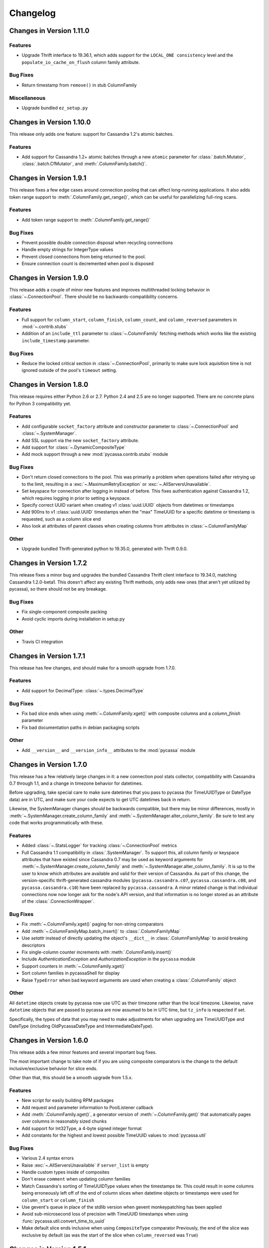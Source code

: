 Changelog
=========

Changes in Version 1.11.0
-------------------------

Features
~~~~~~~~
- Upgrade Thrift interface to 19.36.1, which adds support for the
  ``LOCAL_ONE consistency`` level and the ``populate_io_cache_on_flush``
  column family attribute.

Bug Fixes
~~~~~~~~~
- Return timestamp from ``remove()`` in stub ColumnFamily

Miscellaneous
~~~~~~~~~~~~~
- Upgrade bundled ``ez_setup.py``


Changes in Version 1.10.0
-------------------------
This release only adds one feature: support for Cassandra
1.2's atomic batches.

Features
~~~~~~~~
- Add support for Cassandra 1.2+ atomic batches through a new
  ``atomic`` parameter for :class:`.batch.Mutator`,
  :class:`.batch.CfMutator`, and :meth:`.ColumnFamily.batch()`.

Changes in Version 1.9.1
------------------------
This release fixes a few edge cases around connection pooling that
can affect long-running applications.  It also adds token range
support to :meth:`.ColumnFamily.get_range()`, which can be useful
for parallelizing full-ring scans.

Features
~~~~~~~~
- Add token range support to :meth:`.ColumnFamily.get_range()`

Bug Fixes
~~~~~~~~~
- Prevent possible double connection disposal when recycling connections
- Handle empty strings for IntegerType values
- Prevent closed connections from being returned to the pool.
- Ensure connection count is decremented when pool is disposed

Changes in Version 1.9.0
------------------------
This release adds a couple of minor new features and improves multithreaded
locking behavior in :class:`~.ConnectionPool`.  There should be no
backwards-compatibility concerns.

Features
~~~~~~~~
- Full support for ``column_start``, ``column_finish``, ``column_count``, and
  ``column_reversed`` parameters in :mod:`~.contrib.stubs`
- Addition of an ``include_ttl`` parameter to :class:`~.ColumnFamily` fetching
  methods which works like the existing ``include_timestamp`` parameter.

Bug Fixes
~~~~~~~~~
- Reduce the locked critical section in :class:`~.ConnectionPool`, primarily
  to make sure lock aquisition time is not ignored outside of the pool's
  ``timeout`` setting.

Changes in Version 1.8.0
------------------------
This release requires either Python 2.6 or 2.7. Python 2.4 and 2.5
are no longer supported. There are no concrete plans for Python 3
compatibility yet.

Features
~~~~~~~~
- Add configurable ``socket_factory`` attribute and constructor parameter
  to :class:`~.ConnectionPool` and :class:`~.SystemManager`.
- Add SSL support via the new ``socket_factory`` attribute.
- Add support for :class:`~.DynamicCompositeType`
- Add mock support through a new :mod:`pycassa.contrib.stubs` module

Bug Fixes
~~~~~~~~~
- Don't return closed connections to the pool. This was primarily a
  problem when operations failed after retrying up to the limit,
  resulting in a :exc:`~.MaximumRetryException` or
  :exc:`~.AllServersUnavailable`.
- Set keyspace for connection after logging in instead of before.
  This fixes authentication against Cassandra 1.2, which requires
  logging in prior to setting a keyspace.
- Specify correct UUID variant when creating v1 :class:`uuid.UUID` objects
  from datetimes or timestamps
- Add 900ns to v1 :class:`uuid.UUID` timestamps when the "max" TimeUUID for
  a specific datetime or timestamp is requested, such as a
  column slice end
- Also look at attributes of parent classes when creating
  columns from attributes in :class:`~.ColumnFamilyMap`

Other
~~~~~
- Upgrade bundled Thrift-generated python to 19.35.0, generated
  with Thrift 0.9.0.

Changes in Version 1.7.2
------------------------
This release fixes a minor bug and upgrades the bundled Cassandra
Thrift client interface to 19.34.0, matching Cassandra 1.2.0-beta1.
This doesn't affect any existing Thrift methods, only adds new ones
(that aren't yet utilized by pycassa), so there should not be any
breakage.

Bug Fixes
~~~~~~~~~
- Fix single-component composite packing
- Avoid cyclic imports during installation in setup.py

Other
~~~~~
- Travis CI integration

Changes in Version 1.7.1
------------------------
This release has few changes, and should make for a smooth upgrade
from 1.7.0.

Features
~~~~~~~~
- Add support for DecimalType: :class:`~.types.DecimalType`

Bug Fixes
~~~~~~~~~
- Fix bad slice ends when using :meth:`~.ColumnFamily.xget()` with
  composite columns and a `column_finish` parameter
- Fix bad documentation paths in debian packaging scripts

Other
~~~~~
- Add ``__version__`` and ``__version_info__`` attributes to the
  :mod:`pycassa` module


Changes in Version 1.7.0
------------------------
This release has a few relatively large changes in it: a new
connection pool stats collector, compatibility with Cassandra 0.7
through 1.1, and a change in timezone behavior for datetimes.

Before upgrading, take special care to make sure datetimes that you
pass to pycassa (for TimeUUIDType or DateType data) are in UTC, and
make sure your code expects to get UTC datetimes back in return.

Likewise, the SystemManager changes *should* be backwards compatible,
but there may be minor differences, mostly in
:meth:`~.SystemManager.create_column_family` and
:meth:`~.SystemManager.alter_column_family`. Be sure to test any code
that works programmatically with these.

Features
~~~~~~~~
- Added :class:`~.StatsLogger` for tracking :class:`~.ConnectionPool`
  metrics
- Full Cassandra 1.1 compatibility in :class:`.SystemManager`. To support
  this, all column family or keyspace attributes that have existed since
  Cassandra 0.7 may be used as keyword arguments for
  :meth:`~.SystemManager.create_column_family` and
  :meth:`~.SystemManager.alter_column_family`.  It is up to the user to
  know which attributes are available and valid for their version of
  Cassandra.
  As part of this change, the version-specific thrift-generated cassandra
  modules (``pycassa.cassandra.c07``, ``pycassa.cassandra.c08``, and
  ``pycassa.cassandra.c10``) have been replaced by ``pycassa.cassandra``.
  A minor related change is that individual connections now
  now longer ask for the node's API version, and that information is
  no longer stored as an attribute of the :class:`.ConnectionWrapper`.

Bug Fixes
~~~~~~~~~
- Fix :meth:`~.ColumnFamily.xget()` paging for non-string comparators
- Add :meth:`~.ColumnFamilyMap.batch_insert()` to :class:`.ColumnFamilyMap`
- Use `setattr` instead of directly updating the object's ``__dict__`` in
  :class:`.ColumnFamilyMap` to avoid breaking descriptors
- Fix single-column counter increments with :meth:`.ColumnFamily.insert()`
- Include `AuthenticationException` and `AuthorizationException` in
  the ``pycassa`` module
- Support counters in :meth:`~.ColumnFamily.xget()`
- Sort column families in pycassaShell for display
- Raise ``TypeError`` when bad keyword arguments are used when creating
  a :class:`.ColumnFamily` object

Other
~~~~~
All ``datetime`` objects create by pycassa now use UTC as their timezone
rather than the local timezone. Likewise, naive ``datetime`` objects that are
passed to pycassa are now assumed to be in UTC time, but ``tz_info`` is respected
if set.

Specifically, the types of data that you may need to make adjustments for
when upgrading are TimeUUIDType and DateType (including OldPycassaDateType
and IntermediateDateType).

Changes in Version 1.6.0
------------------------
This release adds a few minor features and several important bug fixes.

The most important change to take note of if you are using composite
comparators is the change to the default inclusive/exclusive behavior
for slice ends.

Other than that, this should be a smooth upgrade from 1.5.x.

Features
~~~~~~~~
- New script for easily building RPM packages
- Add request and parameter information to PoolListener callback
- Add :meth:`.ColumnFamily.xget()`, a generator version of
  :meth:`~.ColumnFamily.get()` that automatically pages over columns
  in reasonably sized chunks
- Add support for Int32Type, a 4-byte signed integer format
- Add constants for the highest and lowest possible TimeUUID values
  to :mod:`pycassa.util`

Bug Fixes
~~~~~~~~~
- Various 2.4 syntax errors
- Raise :exc:`~.AllServersUnavailable` if ``server_list`` is empty
- Handle custom types inside of composites
- Don't erase ``comment`` when updating column families
- Match Cassandra's sorting of TimeUUIDType values when the timestamps
  tie.  This could result in some columns being erroneously left off of
  the end of column slices when datetime objects or timestamps were used
  for ``column_start`` or ``column_finish``
- Use gevent's queue in place of the stdlib version when gevent monkeypatching
  has been applied
- Avoid sub-microsecond loss of precision with TimeUUID timestamps when using
  :func:`pycassa.util.convert_time_to_uuid`
- Make default slice ends inclusive when using ``CompositeType`` comparator
  Previously, the end of the slice was exclusive by default (as was the start
  of the slice when ``column_reversed`` was ``True``)

Changes in Version 1.5.1
------------------------
This release only affects those of you using DateType data,
which has been supported since pycassa 1.2.0.  If you are
using DateType, it is **very** important that you read this
closely.

DateType data is internally stored as an 8 byte integer timestamp.
Since version 1.2.0 of pycassa, the timestamp stored has counted
the number of *microseconds* since the unix epoch.  The actual
format that Cassandra standardizes on is *milliseconds* since the
epoch.

If you are only using pycassa, you probably won't have noticed any
problems with this. However, if you try to use cassandra-cli,
sstable2json, Hector, or any other client that supports DateType,
DateType data written by pycassa will appear to be far in the future.
Similarly, DateType data written by other clients will appear to
be in the past when loaded by pycassa.

This release changes the default DateType behavior to comply with
the standard, millisecond-based format.  **If you use DateType,
and you upgrade to this release without making any modifications,
you will have problems.**  Unfortunately, this is a bit of a tricky
situation to resolve, but the appropriate actions to take are detailed
below.

To temporarily continue using the old behavior, a new class
has been created: :class:`pycassa.types.OldPycassaDateType`.
This will read and write DateType data exactly the same as
pycassa 1.2.0 to 1.5.0 did.

If you want to convert your data to the new format, the other
new class, :class:`pycassa.types.IntermediateDateType`, may be useful.
It can read either the new or old format correctly (unless you have
used dates close to 1970 with the new format) and will write only
the new format. The best case for using this is if you have DateType
validated columns that don't have a secondary index on them.

To tell pycassa to use :class:`~.types.OldPycassaDateType` or
:class:`~.types.IntermediateDateType`, use the :class:`~.ColumnFamily`
attributes that control types: :attr:`~.ColumnFamily.column_name_class`,
:attr:`~.ColumnFamily.key_validation_class`,
:attr:`~.ColumnFamily.column_validators`, and so on.  Here's an example:

.. code-block:: python

    from pycassa.types import OldPycassaDateType, IntermediateDateType
    from pycassa.column_family import ColumnFamily
    from pycassa.pool import ConnectionPool

    pool = ConnectionPool('MyKeyspace', ['192.168.1.1'])

    # Our tweet timeline has a comparator_type of DateType
    tweet_timeline_cf = ColumnFamily(pool, 'tweets')
    tweet_timeline_cf.column_name_class = OldPycassaDateType()

    # Our tweet timeline has a comparator_type of DateType
    users_cf = ColumnFamily(pool, 'users')
    users_cf.column_validators['join_date'] = IntermediateDateType()

If you're using DateType for the `key_validation_class`, column names,
column values with a secondary index on them, or are using the DateType
validated column as a non-indexed part of an index clause with
`get_indexed_slices()` (eg. "where state = 'TX' and join_date > 2012"),
you need to be more careful about the conversion process, and
:class:`~.types.IntermediateDateType` probably isn't a good choice.

In most of cases, if you want to switch to the new date format,
a manual migration script to convert all existing DateType
data to the new format will be needed. In particular, if you
convert keys, column names, or indexed columns on a live data set,
be very careful how you go about it. If you need any assistance or
suggestions at all with migrating your data, please feel free to
send an email to tyler@datastax.com; I would be glad to help.

Changes in Version 1.5.0
------------------------
The main change to be aware of for this release is the
new no-retry behavior for counter operations.  If you have been
maintaining a separate connection pool with retries disabled
for usage with counters, you may discontinue that practice
after upgrading.

Features
~~~~~~~~
- By default, counter operations will not be retried
  automatically. This makes it easier to use a single
  connection pool without worrying about overcounting.

Bug Fixes
~~~~~~~~~
- Don't remove entire row when an empty list is supplied for the
  `columns` parameter of :meth:`~ColumnFamily.remove()` or the
  batch remove methods.
- Add python-setuptools to debian build dependencies
- Batch :meth:`~.Mutator.remove()` was not removing subcolumns
  when the specified supercolumn was 0 or other "falsey" values
- Don't request an extra row when reading fewer than `buffer_size`
  rows with :meth:`~.ColumnFamily.get_range()` or
  :meth:`~.ColumnFamily.get_indexed_slices()`.
- Remove `pool_type` from logs, which showed up as ``None`` in
  recent versions
- Logs were erroneously showing the same server for retries
  of failed operations even when the actual server being
  queried had changed

Changes in Version 1.4.0
------------------------
This release is primarily a bugfix release with a couple
of minor features and removed deprecated items.

Features
~~~~~~~~
- Accept column_validation_classes when creating or altering
  column families with SystemManager
- Ignore UNREACHABLE nodes when waiting for schema version
  agreement

Bug Fixes
~~~~~~~~~
- Remove accidental print statement in SystemManager
- Raise TypeError when unexpected types are used for
  comparator or validator types when creating or altering
  a Column Family
- Fix packing of column values using column-specific validators
  during batch inserts when the column name is changed by packing
- Always return timestamps from inserts
- Fix NameError when timestamps are used where a DateType is
  expected
- Fix NameError in python 2.4 when unpacking DateType objects
- Handle reading composites with trailing components missing
- Upgrade ez_setup.py to fix broken setuptools link

Removed Deprecated Items
~~~~~~~~~~~~~~~~~~~~~~~~
- :meth:`pycassa.connect()`
- :meth:`pycassa.connect_thread_local()`
- :meth:`.ConnectionPool.status()`
- :meth:`.ConnectionPool.recreate()`


Changes in Version 1.3.0
------------------------
This release adds full compatibility with Cassandra 1.0 and
removes support for schema manipulation in Cassandra 0.7.

In this release, schema manipulation should work with Cassandra 0.8
and 1.0, but not 0.7.  The data API should continue to work with all
three versions.

Bug Fixes
~~~~~~~~~
- Don't ignore `columns` parameter in :meth:`.ColumnFamilyMap.insert()`
- Handle empty instance fields in :meth:`.ColumnFamilyMap.insert()`
- Use the same default for `timeout` in :meth:`pycassa.connect()` as
  :class:`~.ConnectionPool` uses
- Fix typo which caused a different exception to be thrown when an
  :exc:`.AllServersUnavailable` exception was raised
- IPython 0.11 compatibility in pycassaShell
- Correct dependency declaration in :file:`setup.py`
- Add UUIDType to supported types

Features
~~~~~~~~
- The `filter_empty` parameter was added to
  :meth:`~.ColumnFamily.get_range()` with a default of ``True``; this
  allows empty rows to be kept if desired

Deprecated
~~~~~~~~~~
- :meth:`pycassa.connect()`
- :meth:`pycassa.connect_thread_local()`


Changes in Version 1.2.1
------------------------
This is strictly a bug-fix release addressing a few
issues created in 1.2.0.

Bug Fixes
~~~~~~~~~
- Correctly check for Counters in :class:`.ColumnFamily`
  when setting `default_validation_class`
- Pass kwargs in :class:`.ColumnFamilyMap` to
  :class:`.ColumnFamily`
- Avoid potential UnboundLocal in :meth:`.ConnectionPool.execute`
  when :meth:`~.ConnectionPool.get` fails
- Fix ez_setup dependency/bundling so that package installations
  using easy_install or pip don't fail without ez_setup installed

Changes in Version 1.2.0
------------------------
This should be a fairly smooth upgrade from pycassa 1.1. The
primary changes that may introduce minor incompatibilities are
the changes to :class:`.ColumnFamilyMap` and the automatic
skipping of "ghost ranges" in :meth:`.ColumnFamily.get_range()`.

Features
~~~~~~~~
- Add :meth:`.ConnectionPool.fill()`
- Add :class:`~.FloatType`, :class:`~.DoubleType`, 
  :class:`~.DateType`, and :class:`~.BooleanType` support.
- Add :class:`~.CompositeType` support for static composites.
  See :ref:`composite-types` for more details.
- Add `timestamp`, `ttl` to :meth:`.ColumnFamilyMap.insert()`
  params 
- Support variable-length integers with :class:`~.IntegerType`.
  This allows more space-efficient small integers as well as
  integers that exceed the size of a long.
- Make :class:`~.ColumnFamilyMap` a subclass of
  :class:`~.ColumnFamily` instead of using one as a component.
  This allows all of the normal adjustments normally done
  to a :class:`~.ColumnFamily` to be done to a :class:`~.ColumnFamilyMap`
  instead. See :ref:`column-family-map` for examples of
  using the new version.
- Expose the following :class:`~.ConnectionPool` attributes,
  allowing them to be altered after creation: 
  :attr:`~.ConnectionPool.max_overflow`, :attr:`~.ConnectionPool.pool_timeout`,
  :attr:`~.ConnectionPool.recycle`, :attr:`~.ConnectionPool.max_retries`,
  and :attr:`~.ConnectionPool.logging_name`.
  Previously, these were all supplied as constructor arguments.
  Now, the preferred way to set them is to alter the attributes
  after creation. (However, they may still be set in the
  constructor by using keyword arguments.)
- Automatically skip "ghost ranges" in :meth:`ColumnFamily.get_range()`.
  Rows without any columns will not be returned by the generator,
  and these rows will not count towards the supplied `row_count`.

Bug Fixes
~~~~~~~~~
- Add connections to :class:`~.ConnectionPool` more readily
  when `prefill` is ``False``.
  Before this change, if the ConnectionPool was created with
  ``prefill=False``, connections would only be added to the pool
  when there was concurrent demand for connections.
  After this change, if ``prefill=False`` and ``pool_size=N``, the
  first `N` operations will each result in a new connection
  being added to the pool.
- Close connection and adjust the :class:`~.ConnectionPool`'s
  connection count after a :exc:`.TApplicationException`. This
  exception generally indicates programmer error, so it's not
  extremely common.
- Handle typed keys that evaluate to ``False``

Deprecated
~~~~~~~~~~
- :meth:`.ConnectionPool.recreate()`
- :meth:`.ConnectionPool.status()`

Miscellaneous
~~~~~~~~~~~~~
- Better failure messages for :class:`~.ConnectionPool` failures
- More efficient packing and unpacking
- More efficient multi-column inserts in :meth:`.ColumnFamily.insert()`
  and :meth:`.ColumnFamily.batch_insert()`
- Prefer Python 2.7's :class:`collections.OrderedDict` over the
  bundled version when available

Changes in Version 1.1.1
------------------------

Features
~~~~~~~~
- Add ``max_count`` and ``column_reversed`` params to :meth:`~.ColumnFamily.get_count()`
- Add ``max_count`` and ``column_reversed`` params to :meth:`~.ColumnFamily.multiget_count()`

Bug Fixes
~~~~~~~~~
- Don't retry operations after a ``TApplicationException``. This exception
  is reserved for programmatic errors (such as a bad API parameters), so
  retries are not needed.
- If the read_consistency_level kwarg was used in a :class:`~.ColumnFamily`
  constructor, it would be ignored, resulting in a default read consistency
  level of :const:`ONE`. This did not affect the read consistency level if it was
  specified in any other way, including per-method or by setting the
  :attr:`~.ColumnFamily.read_consistency_level` attribute.

Changes in Version 1.1.0
------------------------
This release adds compatibility with Cassandra 0.8, including support
for counters and key_validation_class. This release is
backwards-compatible with Cassandra 0.7, and can support running against
a mixed cluster of both Cassandra 0.7 and 0.8.


Changes related to Cassandra 0.8
~~~~~~~~~~~~~~~~~~~~~~~~~~~~~~~~
- Addition of :data:`~.system_manager.COUNTER_COLUMN_TYPE` to
  :mod:`~.system_manager`.

- Several new column family attributes, including ``key_validation_class``,
  ``replicate_on_write``, ``merge_shards_chance``, ``row_cache_provider``,
  and ``key_alias``.

- The new :meth:`.ColumnFamily.add()` and :meth:`.ColumnFamily.remove_counter()`
  methods.

- Support for counters in :mod:`pycassa.batch` and 
  :meth:`.ColumnFamily.batch_insert()`.

- Autopacking of keys based on ``key_validation_class``.

Other Features
~~~~~~~~~~~~~~
- :meth:`.ColumnFamily.multiget()` now has a `buffer_size` parameter

- :meth:`.ColumnFamily.multiget_count()` now returns rows
  in the order that the keys were passed in, similar to how
  :meth:`~.ColumnFamily.multiget()` behaves. It also uses
  the :attr:`~.ColumnFamily.dict_class` attribute for the containing
  class instead of always using a :class:`dict`.

- Autpacking behavior is now more transparent and configurable,
  allowing the user to get functionality similar to the CLI's
  ``assume`` command, whereby items are packed and unpacked as
  though they were a certain data type, even if Cassandra does
  not use a matching comparator type or validation class. This
  behavior can be controlled through the following attributes:

  - :attr:`.ColumnFamily.column_name_class`

  - :attr:`.ColumnFamily.super_column_name_class` 

  - :attr:`.ColumnFamily.key_validation_class` 

  - :attr:`.ColumnFamily.default_validation_class`

  - :attr:`.ColumnFamily.column_validators`

- A :class:`.ColumnFamily` may reload its schema to handle
  changes in validation classes with :meth:`.ColumnFamily.load_schema()`.

Bug Fixes
~~~~~~~~~
There were several related issues with overlow in :class:`.ConnectionPool`:

- Connection failures when a :class:`.ConnectionPool` was in a state
  of overflow would not result in adjustment of the overflow counter,
  eventually leading the :class:`.ConnectionPool` to refuse to create
  new connections.

- Settings of -1 for :attr:`.ConnectionPool.overflow` erroneously caused
  overflow to be disabled.

- If overflow was enabled in conjunction with `prefill` being disabled,
  the effective overflow limit was raised to ``max_overflow + pool_size``.

Other
~~~~~
- Overflow is now disabled by default in :class:`.ConnectionPool`.

- :class:`.ColumnFamilyMap` now sets the underlying :class:`.ColumnFamily`'s
  :attr:`~.ColumnFamily.autopack_names` and
  :attr:`~.ColumnFamily.autopack_values` attributes to ``False`` upon
  construction.

- Documentation and tests will no longer be included in the
  packaged tarballs.

Removed Deprecated Items
~~~~~~~~~~~~~~~~~~~~~~~~
The following deprecated items have been removed:

- :meth:`.ColumnFamilyMap.get_count()`

- The `instance` parameter from :meth:`.ColumnFamilyMap.get_indexed_slices()`

- The :class:`~.types.Int64` Column type.

- :meth:`.SystemManager.get_keyspace_description()`

Deprecated
~~~~~~~~~~
Athough not technically deprecated, most :class:`.ColumnFamily`
constructor arguments should instead be set by setting the
corresponding attribute on the :class:`.ColumnFamily` after
construction. However, all previous constructor arguments
will continue to be supported if passed as keyword arguments.

Changes in Version 1.0.8
------------------------
- Pack :class:`.IndexExpression` values in :meth:`~.ColumnFamilyMap.get_indexed_slices()`
  that are supplied through the :class:`.IndexClause` instead of just the `instance`
  parameter.

- Column names and values which use Cassandra's IntegerType are unpacked as though they
  are in a BigInteger-like format. This is (backwards) compatible with the format
  that pycassa uses to pack IntegerType data. This fixes an incompatibility with
  the format that cassandra-cli and other clients use to pack IntegerType data.

- Restore Python 2.5 compatibility that was broken through out of order keyword
  arguments in :class:`.ConnectionWrapper`.

- Pack `column_start` and `column_finish` arguments in :class:`.ColumnFamily`
  ``*get*()`` methods when the `super_column` parameter is used.

- Issue a :class:`DeprecationWarning` when a method, parameter, or class that
  has been deprecated is used. Most of these have been deprecated for several
  releases, but no warnings were issued until now.

- Deprecations are now split into separate sections for each release in the
  changelog.

Deprecated
~~~~~~~~~~
- The `instance` parameter of :meth:`ColumnFamilyMap.get_indexed_slices()`


Changes in Version 1.0.7
------------------------
- Catch KeyError in :meth:`pycassa.columnfamily.ColumnFamily.multiget()` empty
  row removal. If the same non-existent key was passed multiple times, a
  :exc:`KeyError` was raised when trying to remove it from the OrderedDictionary
  after the first removal. The :exc:`KeyError` is caught and ignored now.

- Handle connection failures during retries. When a connection fails, it tries to
  create a new connection to replace itself. Exceptions during this process were
  not properly handled; they are now handled and count towards the retry count for
  the current operation.

- Close connection when a :exc:`MaximumRetryException` is raised. Normally a connection
  is closed when an operation it is performing fails, but this was not happening
  for the final failure that triggers the :exc:`MaximumRetryException`. 


Changes in Version 1.0.6
------------------------
- Add :exc:`EOFError` to the list of exceptions that cause a connection swap and retry

- Improved autopacking efficiency for AsciiType, UTF8Type, and BytesType

- Preserve sub-second timestamp precision in datetime arguments for insertion
  or slice bounds where a TimeUUID is expected. Previously, precision below a
  second was lost.

- In a :exc:`MaximumRetryException`'s message, include details about the last
  :exc:`Exception` that caused the :exc:`MaximumRetryException` to be raised

- :meth:`pycassa.pool.ConnectionPool.status()` now always reports a non-negative
  overflow; 0 is now used when there is not currently any overflow

- Created :class:`pycassa.types.Long` as a replacement for :class:`pycassa.types.Int64`.
  :class:`Long` uses big-endian encoding, which is compatible with Cassandra's LongType,
  while :class:`Int64` used little-endian encoding.

Deprecated
~~~~~~~~~~
- :class:`pycassa.types.Int64` has been deprecated in favor of :class:`pycassa.types.Long`


Changes in Version 1.0.5
------------------------
- Assume port 9160 if only a hostname is given 

- Remove super_column param from :meth:`pycassa.columnfamily.ColumnFamily.get_indexed_slices()`

- Enable failover on functions that previously lacked it

- Increase base backoff time to 0.01 seconds

- Add a timeout paremeter to :class:`pycassa.system_manager.SystemManger`

- Return timestamp on single-column inserts 


Changes in Version 1.0.4
------------------------
- Fixed threadlocal issues that broke multithreading

- Fix bug in :meth:`pycassa.columnfamily.ColumnFamily.remove()` when a super_column
  argument is supplied

- Fix minor PoolLogger logging bugs

- Added :meth:`pycassa.system_manager.SystemManager.describe_partitioner()`

- Added :meth:`pycassa.system_manager.SystemManager.describe_snitch()`

- Added :meth:`pycassa.system_manager.SystemManager.get_keyspace_properties()`

- Moved :meth:`pycassa.system_manager.SystemManager.describe_keyspace()`
  and :meth:`pycassa.system_manager.SystemManager.describe_column_family()`
  to pycassaShell describe_keyspace() and describe_column_family()

Deprecated
~~~~~~~~~~
- Renamed :meth:`pycassa.system_manager.SystemManager.get_keyspace_description()`
  to :meth:`pycassa.system_manager.SystemManager.get_keyspace_column_families()`
  and deprecated the previous name


Changes in Version 1.0.3
------------------------
- Fixed supercolumn slice bug in get()

- pycassaShell now runs scripts with execfile to allow for multiline statements

- 2.4 compatability fixes


Changes in Version 1.0.2
------------------------
- Failover handles a greater set of potential failures

- pycassaShell now loads/reloads :class:`pycassa.columnfamily.ColumnFamily`
  instances when the underlying column family is created or updated

- Added an option to pycassaShell to run a script after startup

- Added :meth:`pycassa.system_manager.SystemManager.list_keyspaces()`


Changes in Version 1.0.1
------------------------
- Allow pycassaShell to be run without specifying a keyspace

- Added :meth:`pycassa.system_manager.SystemManager.describe_schema_versions()`


Changes in Version 1.0.0
------------------------
- Created the :class:`~pycassa.system_manager.SystemManager` class to
  allow for keyspace, column family, and index creation, modification,
  and deletion. These operations are no longer provided by a Connection
  class.

- Updated pycassaShell to use the SystemManager class

- Improved retry behavior, including exponential backoff and proper
  resetting of the retry attempt counter

- Condensed connection pooling classes into only
  :class:`pycassa.pool.ConnectionPool` to provide a simpler API

- Changed :meth:`pycassa.connection.connect()` to return a
  connection pool

- Use more performant Thrift API methods for :meth:`insert()`
  and :meth:`get()` where possible

- Bundled :class:`~pycassa.util.OrderedDict` and set it as the
  default dictionary class for column families

- Provide better :exc:`TypeError` feedback when columns are the wrong
  type

- Use Thrift API 19.4.0

Deprecated
~~~~~~~~~~
- :meth:`ColumnFamilyMap.get_count()` has been deprecated. Use
  :meth:`ColumnFamily.get_count()` instead.


Changes in Version 0.5.4
------------------------
- Allow for more backward and forward compatibility

- Mark a server as being down more quickly in
  :class:`~pycassa.connection.Connection`


Changes in Version 0.5.3
------------------------
- Added :class:`~pycassa.columnfamily.PooledColumnFamily`, which makes
  it easy to use connection pooling automatically with a ColumnFamily.


Changes in Version 0.5.2
------------------------
- Support for adding/updating/dropping Keyspaces and CFs
  in :class:`pycassa.connection.Connection`

- :meth:`~pycassa.columnfamily.ColumnFamily.get_range()` optimization
  and more configurable batch size

- batch :meth:`~pycassa.columnfamily.ColumnFamily.get_indexed_slices()`
  similar to :meth:`.ColumnFamily.get_range()`

- Reorganized pycassa logging

- More efficient packing of data types

- Fix error condition that results in infinite recursion

- Limit pooling retries to only appropriate exceptions

- Use Thrift API 19.3.0


Changes in Version 0.5.1
------------------------
- Automatically detect if a column family is a standard column family
  or a super column family

- :meth:`~pycassa.columnfamily.ColumnFamily.multiget_count()` support

- Allow preservation of key order in
  :meth:`~pycassa.columnfamily.ColumnFamily.multiget()` if an ordered
  dictionary is used

- Convert timestamps to v1 UUIDs where appropriate

- pycassaShell documentation

- Use Thrift API 17.1.0


Changes in Version 0.5.0
------------------------
- Connection Pooling support: :mod:`pycassa.pool`

- Started moving logging to :mod:`pycassa.logger`

- Use Thrift API 14.0.0


Changes in Version 0.4.3
------------------------
- Autopack on CF's default_validation_class

- Use Thrift API 13.0.0


Changes in Version 0.4.2
------------------------
- Added batch mutations interface: :mod:`pycassa.batch`

- Made bundled thrift-gen code a subpackage of pycassa

- Don't attempt to reencode already encoded UTF8 strings


Changes in Version 0.4.1
------------------------
- Added :meth:`~pycassa.columnfamily.ColumnFamily.batch_insert()`

- Redifined :meth:`~pycassa.columnfamily.ColumnFamily.insert()`
  in terms of :meth:`~pycassa.columnfamily.ColumnFamily.batch_insert()`

- Fixed UTF8 autopacking

- Convert datetime slice args to uuids when appropriate

- Changed how thrift-gen code is bundled

- Assert that the major version of the thrift API is the same on the
  client and on the server

- Use Thrift API 12.0.0


Changes in Version 0.4.0
------------------------
- Added pycassaShell, a simple interactive shell

- Converted the test config from xml to yaml

- Fixed overflow error on
  :meth:`~pycassa.columnfamily.ColumnFamily.get_count()`

- Only insert columns which exist in the model object

- Make ColumnFamilyMap not ignore the ColumnFamily's dict_class

- Specify keyspace as argument to :meth:`~pycassa.connection.connect()`

- Add support for framed transport and default to using it

- Added autopacking for column names and values

- Added support for secondary indexes with
  :meth:`~pycassa.columnfamily.ColumnFamily.get_indexed_slices()`
  and :mod:`pycassa.index`

- Added :meth:`~pycassa.columnfamily.ColumnFamily.truncate()`

- Use Thrift API 11.0.0

